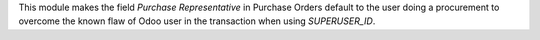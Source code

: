 This module makes the field *Purchase Representative* in Purchase
Orders default to the user doing a procurement to overcome the
known flaw of Odoo user in the transaction when using `SUPERUSER_ID`.
